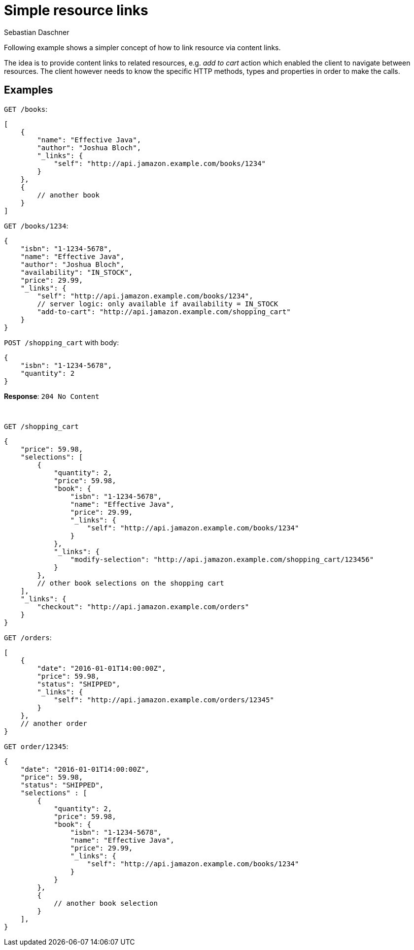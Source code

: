 = Simple resource links
Sebastian Daschner

Following example shows a simpler concept of how to link resource via content links.

The idea is to provide content links to related resources, e.g. _add to cart_ action which enabled the client to navigate between resources.
The client however needs to know the specific HTTP methods, types and properties in order to make the calls.

== Examples

`GET /books`:

----
[
    {
        "name": "Effective Java",
        "author": "Joshua Bloch",
        "_links": {
            "self": "http://api.jamazon.example.com/books/1234"
        }
    },
    {
        // another book
    }
]
----

`GET /books/1234`:

----
{
    "isbn": "1-1234-5678",
    "name": "Effective Java",
    "author": "Joshua Bloch",
    "availability": "IN_STOCK",
    "price": 29.99,
    "_links": {
        "self": "http://api.jamazon.example.com/books/1234",
        // server logic: only available if availability = IN_STOCK
        "add-to-cart": "http://api.jamazon.example.com/shopping_cart"
    }
}
----

`POST /shopping_cart` with body:

----
{
    "isbn": "1-1234-5678",
    "quantity": 2
}
----

*Response*: `204 No Content`

{nbsp} + 

`GET /shopping_cart`

----
{
    "price": 59.98,
    "selections": [
        {
            "quantity": 2,
            "price": 59.98,
            "book": {
                "isbn": "1-1234-5678",
                "name": "Effective Java",
                "price": 29.99,
                "_links": {
                    "self": "http://api.jamazon.example.com/books/1234"
                }
            },
            "_links": {
                "modify-selection": "http://api.jamazon.example.com/shopping_cart/123456"
            }
        },
        // other book selections on the shopping cart
    ],
    "_links": {
        "checkout": "http://api.jamazon.example.com/orders"
    }
}
----

`GET /orders`:

----
[
    {
        "date": "2016-01-01T14:00:00Z",
        "price": 59.98,
        "status": "SHIPPED",
        "_links": {
            "self": "http://api.jamazon.example.com/orders/12345"
        }
    },
    // another order
}
----

`GET order/12345`:

----
{
    "date": "2016-01-01T14:00:00Z",
    "price": 59.98,
    "status": "SHIPPED",
    "selections" : [
        {
            "quantity": 2,
            "price": 59.98,
            "book": {
                "isbn": "1-1234-5678",
                "name": "Effective Java",
                "price": 29.99,
                "_links": {
                    "self": "http://api.jamazon.example.com/books/1234"
                }
            }
        },
        {
            // another book selection
        }
    ],
}
----
